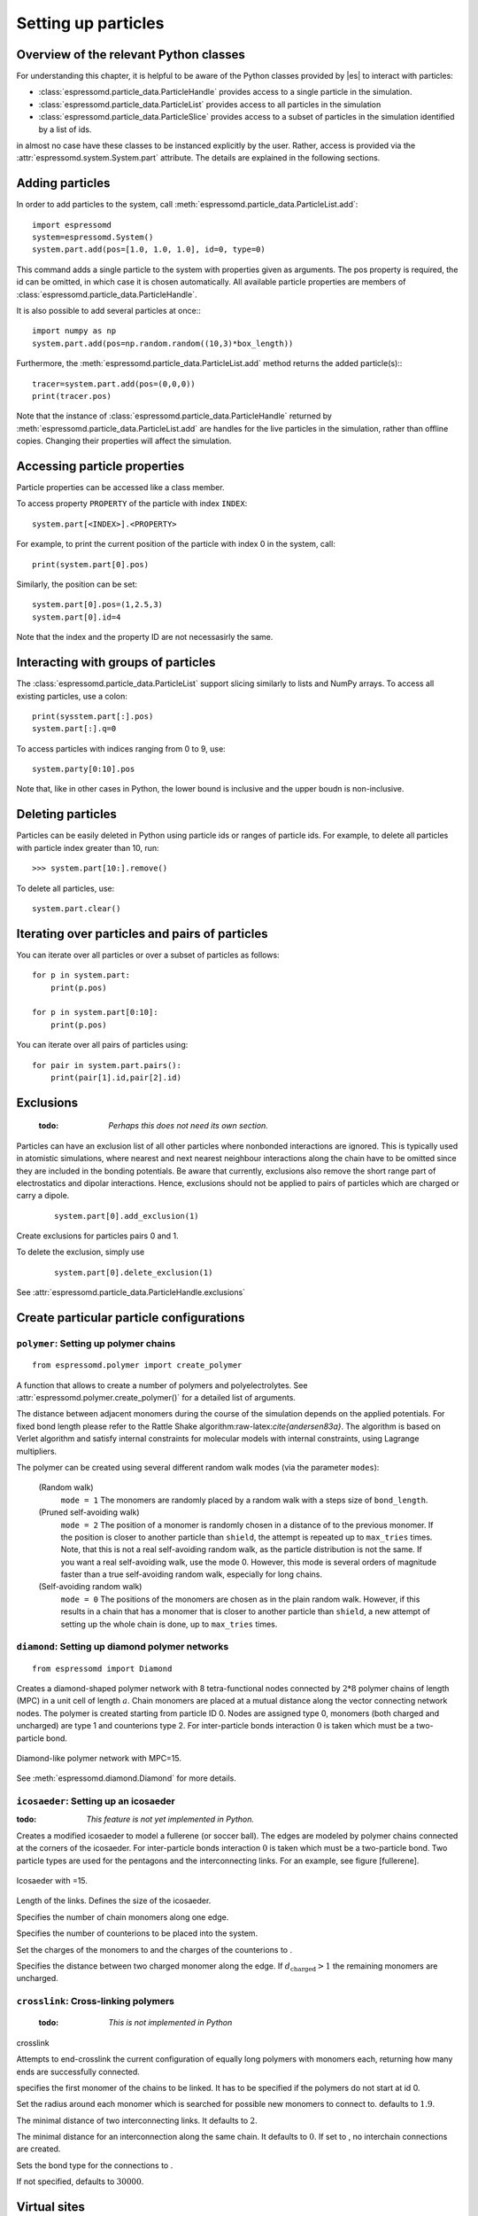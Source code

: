 .. _Setting up particles:

====================
Setting up particles
====================

Overview of the relevant Python classes
---------------------------------------
For understanding this chapter, it is helpful to be aware of the Python classes provided by |es| to interact with particles:

* :class:`espressomd.particle_data.ParticleHandle` provides access to a single particle in the simulation.
* :class:`espressomd.particle_data.ParticleList` provides access to all particles in the simulation
* :class:`espressomd.particle_data.ParticleSlice` provides access to a subset of particles in the simulation identified by a list of ids.

in almost no case have these classes to be instanced explicitly by the user. 
Rather, access is provided via the :attr:`espressomd.system.System.part` attribute.
The details are explained in the following sections.


Adding particles
----------------
In order to add particles to the system, call
:meth:`espressomd.particle_data.ParticleList.add`::

    import espressomd
    system=espressomd.System()
    system.part.add(pos=[1.0, 1.0, 1.0], id=0, type=0)

This command adds a single particle to the system with properties given
as arguments. The pos property is required, the id can be omitted, in which case it is chosen automatically.
All available particle properties are members of :class:`espressomd.particle_data.ParticleHandle`.

It is also possible to add several particles at once:::

    import numpy as np
    system.part.add(pos=np.random.random((10,3)*box_length))

Furthermore, the :meth:`espressomd.particle_data.ParticleList.add` method returns the added particle(s):::

    tracer=system.part.add(pos=(0,0,0))
    print(tracer.pos)

Note that the instance of :class:`espressomd.particle_data.ParticleHandle` returned by :meth:`espressomd.particle_data.ParticleList.add` are handles for the live particles in the simulation, rather than offline copies. Changing their properties will affect the simulation.


Accessing particle properties
-----------------------------

Particle properties can be accessed like a class member.

To access property ``PROPERTY`` of the particle with index ``INDEX``::

    system.part[<INDEX>].<PROPERTY>

For example, to print the current position of the particle with index 0 in the system, call::

    print(system.part[0].pos)

Similarly, the position can be set::

    system.part[0].pos=(1,2.5,3)
    system.part[0].id=4

Note that the index and the property ID are not necessasirly the same.

Interacting with groups of particles
------------------------------------

The :class:`espressomd.particle_data.ParticleList` support slicing similarly to lists and NumPy arrays. To access all existing particles, use a colon::

    print(sysstem.part[:].pos)
    system.part[:].q=0

To access particles with indices ranging from 0 to 9, use::
    
    system.party[0:10].pos

Note that, like in other cases in Python, the lower bound is inclusive and the upper boudn is non-inclusive.



Deleting particles
------------------

Particles can be easily deleted in Python using particle ids or ranges of particle ids.
For example, to delete all particles with particle index greater than 10, run::

    >>> system.part[10:].remove()

To delete all particles, use::

    system.part.clear()

Iterating over particles and pairs of particles
-----------------------------------------------
You can iterate over all particles or over a subset of particles as follows::

    for p in system.part:
        print(p.pos)
    
    for p in system.part[0:10]:
        print(p.pos)

You can iterate over all pairs of particles using::
    
    for pair in system.part.pairs():
        print(pair[1].id,pair[2].id)

        
Exclusions
----------

        :todo: `Perhaps this does not need its own section.`

Particles can have an exclusion list of all other particles where nonbonded interactions are ignored.
This is typically used in atomistic simulations, 
where nearest and next nearest neighbour interactions along the chain have to be omitted since they are included in the bonding potentials.
Be aware that currently, exclusions also remove the short range part of electrostatics and dipolar interactions. Hence, exclusions should not be applied to pairs of particles which are charged or carry a dipole.


  ::

    system.part[0].add_exclusion(1)


Create exclusions for particles pairs 0 and 1.

To delete the exclusion, simply use

  ::

    system.part[0].delete_exclusion(1)

See :attr:`espressomd.particle_data.ParticleHandle.exclusions`


Create particular particle configurations
-----------------------------------------

``polymer``: Setting up polymer chains
~~~~~~~~~~~~~~~~~~~~~~~~~~~~~~~~~~~~~~

::

    from espressomd.polymer import create_polymer

A function that allows to create a number of polymers and polyelectrolytes.
See :attr:`espressomd.polymer.create_polymer()` for a detailed list of
arguments.

The distance between adjacent monomers
during the course of the simulation depends on the applied potentials.
For fixed bond length please refer to the Rattle Shake
algorithm:raw-latex:`\cite{andersen83a}`. The algorithm is based on
Verlet algorithm and satisfy internal constraints for molecular models
with internal constraints, using Lagrange multipliers.

The polymer can be created using several different random walk modes (via the parameter ``modes``):

 (Random walk)
    ``mode = 1`` The monomers are randomly placed by a random walk with a
    steps size of ``bond_length``.

 (Pruned self-avoiding walk)
    ``mode = 2`` The position of a monomer is randomly chosen in a distance
    of to the previous monomer. If the position is closer to another
    particle than ``shield``, the attempt is repeated up to ``max_tries`` times. Note, that this
    is not a real self-avoiding random walk, as the particle
    distribution is not the same. If you want a real self-avoiding walk, use
    the mode 0. However, this mode is several orders of magnitude faster than a
    true self-avoiding random walk, especially for long chains.

 (Self-avoiding random walk)
    ``mode = 0`` The positions of the monomers are chosen as in the plain
    random walk. However, if this results in a chain that has a monomer
    that is closer to another particle than ``shield``, a new attempt of setting
    up the whole chain is done, up to ``max_tries`` times.


``diamond``: Setting up diamond polymer networks
~~~~~~~~~~~~~~~~~~~~~~~~~~~~~~~~~~~~~~~~~~~~~~~~
::

    from espressomd import Diamond

Creates a diamond-shaped polymer network with 8 tetra-functional nodes
connected by :math:`2*8` polymer chains of length (MPC) in a unit cell
of length :math:`a`. Chain monomers are placed at a mutual distance along the
vector connecting network nodes. The polymer is created starting from
particle ID 0. Nodes are assigned type 0, monomers (both charged and
uncharged) are type 1 and counterions type 2. For inter-particle bonds
interaction :math:`0` is taken which must be a two-particle bond.

.. _diamond:
.. figure:: figures/diamond.png
   :alt: Diamond-like polymer network with MPC=15.
   :align: center
   :height: 6.00000cm

   Diamond-like polymer network with MPC=15.

See :meth:`espressomd.diamond.Diamond` for more details.

``icosaeder``: Setting up an icosaeder
~~~~~~~~~~~~~~~~~~~~~~~~~~~~~~~~~~~~~~
:todo: `This feature is not yet implemented in Python.`

Creates a modified icosaeder to model a fullerene (or soccer ball). The
edges are modeled by polymer chains connected at the corners of the
icosaeder. For inter-particle bonds interaction :math:`0` is taken which
must be a two-particle bond. Two particle types are used for the
pentagons and the interconnecting links. For an example, see figure
[fullerene].

.. _fullerene:
.. figure:: figures/fullerene.png
   :alt: Icosaeder with =15.
   :align: center
   :height: 6.00000cm

   Icosaeder with =15.

Length of the links. Defines the size of the icosaeder.

Specifies the number of chain monomers along one edge.

Specifies the number of counterions to be placed into the system.

Set the charges of the monomers to and the charges of the counterions to
.

Specifies the distance between two charged monomer along the edge. If
:math:`d_\mathrm{charged} > 1` the remaining monomers are
uncharged.

``crosslink``: Cross-linking polymers
~~~~~~~~~~~~~~~~~~~~~~~~~~~~~~~~~~~~~

        :todo: `This is not implemented in Python` 

crosslink

Attempts to end-crosslink the current configuration of equally long
polymers with monomers each, returning how many ends are successfully
connected.

specifies the first monomer of the chains to be linked. It has to be
specified if the polymers do not start at id 0.

Set the radius around each monomer which is searched for possible new
monomers to connect to. defaults to :math:`1.9`.

The minimal distance of two interconnecting links. It defaults to
:math:`2`.

The minimal distance for an interconnection along the same chain. It
defaults to :math:`0`. If set to , no interchain connections are
created.

Sets the bond type for the connections to .

If not specified, defaults to :math:`30000`.

.. _Virtual sites:

Virtual sites
-------------

Virtual sites are particles, the positions and velocities of which are
not obtained by integrating an equation of motion. Rather, their
coordinates are obtained from the position (and orientation) of one or
more other particles. In this way, rigid arrangements of particles can
be constructed and a particle can be placed in the center of mass of a
set of other particles. Virtual sites can interact with other particles
in the system by means of interactions. Forces are added to them
according to their respective particle type. Before the next integration
step, the forces accumulated on a virtual site are distributed back to
those particles, from which the virtual site was derived.

There are two distinct types of virtual sites, described in the
following.

Rigid arrangements of particles
~~~~~~~~~~~~~~~~~~~~~~~~~~~~~~~

The relative implementation of virtual sites allows for the simulation
of rigid arrangements of particles. It can be used, , for extended
dipoles and raspberry-particles, but also for more complex
configurations. Position and velocity of a virtual site are obtained
from the position and orientation of exactly one non-virtual particle,
which has to be placed in the center of mass of the rigid body. Several
virtual sites can be related to one and the same non-virtual particle.
The position of the virtual site is given by

.. math:: \vec{x_v} =\vec{x_n} +O_n (O_v \vec{E_z}) d,

where :math:`\vec{x_n}` is the position of the non-virtual particle,
:math:`O_n` is the orientation of the non-virtual particle, :math:`O_v`
denotes the orientation of the vector :math:`\vec{x_v}-\vec{x_n}` with
respect to the non-virtual particles body fixed frame and :math:`d` the
distance between virtual and non-virtual particle. In words: The virtual
site is placed at a fixed distance from the non-virtual particle. When
the non-virtual particle rotates, the virtual sites rotates on an orbit
around the non-virtual particles center.

To use this implementation of virtual sites, activate the feature VIRTUAL_SITES_RELATIVE.
To set up a virtual site,

#. Place the particle to which the virtual site should be related. It
   needs to be in the center of mass of the rigid arrangement of
   particles you create. Let its particle id be n.

#. Place a particle at the desired relative position, make it virtual
   and relate it to the first particle::
       
       p=system.part.add(pos=(1,2,3))
       p.vs_auto_relate_to(<ID>)

   where <ID> is the id of the central particle. This will also set the :attr:`espressomd.particle_data.ParticleHandle.virtual` attribute on the particle to 1.
  
#. Repeat the previous step with more virtual sites, if desired.

#. To update the positions of all virtual sites, call

   system.integrator.run(0,recalc_forces=True)

Please note:

-  The relative position of the virtual site is defined by its distance
   from the non-virtual particle, the id of the non-virtual particle and
   a quaternion which defines the vector from non-virtual particle to
   virtual site in the non-virtual particles body-fixed frame. This
   information is saved in the virtual site's`espressomd.particle_data.ParticleHandle.vs_relative` attribute.
   Take care, not to overwrite it after using vs\_auto\_relate.

-  Virtual sites can not be placed relative to other virtual sites, as
   the order in which the positions of virtual sites are updated is not
   guaranteed. Always relate a virtual site to a non-virtual particle
   placed in the center of mass of the rigid arrangement of particles.

-  In case you know the correct quaternions, you can also setup a
   virtual site using its :attr:`espressomd.particle_data.ParticleHandle.vs_relative` and :attr:`espressomd.particle_data.ParticleHandle.virtual` attributes.

-  In a simulation on more than one CPU, the effective cell size needs
   to be larger than the largest distance between a non-virtual particle
   and its associated virtual sites. To this aim, you need to set the
   system's :attr:`espressomd.system.System.min_global_cut` attribute to this largest distance. issues a warning when
   creating a virtual site with and the cutoff is insufficient.

-  If the virtual sites represent actual particles carrying a mass, the
   inertia tensor of the non-virtual particle in the center of mass
   needs to be adapted.

-  The presence of rigid bodies constructed by means of virtual sites
   adds a contribution to the pressure and stress tensor.

-  The use of virtual sites requires that the particles are numbered
   consecutively, , the particle ids should go from zero to :math:`N-1`,
   where :math:`N` is the number of particles.


Virtual sites in the center of mass of a molecule
~~~~~~~~~~~~~~~~~~~~~~~~~~~~~~~~~~~~~~~~~~~~~~~~~
:todo: `This is not implemented in Python, yet`

To activate this implementation, enable the feature VIRTUAL_SITES_COM in myconfig.hpp. Virtual sites are then placed in the center of mass of
a set of particles (as defined below). Their velocity will also be that
of the center of mass. Forces accumulating on the virtual sites are
distributed back to the particles which form the molecule. To place a
virtual site at the center of a molecule, perform the following steps in
that order

#. Create a particle of the desired type for each molecule. It should be
   placed at least roughly in the center of the molecule to make sure,
   its on the same node as the other particles forming the molecule, in
   a simulation with more than one cpu.

#. Make it a virtual site using

   part virtual 1

#. Declare the list of molecules and the particles they consist of:

   analyze set { ...} ...

   The lists of particles in a molecule comprise the non-virtual
   particles as well as the virtual site. The id of this molecule is its
   index in this list. For example,

   analyze set {0 1 2 3 4} {0 5 6 7 8} {1 9 10 11}

   declares three molecules, of which the first two consist of three
   particles and a virtual site each (particles 14 and 58,
   respectively). The third molecule has type 1 and consists of two
   particles and a virtual site. The virtual sites were determined
   before by setting the flag. You can choose freely one out of each
   molecule, for example particles 1, 5, and 9.

#. Assign to all particles that belong to the same molecule the
   molecules id

   part mol

   The molid is the index of the particle in the above list, so you
   would assign 0 to particles 1-4, 1 to particles 5-8 and 2 to
   particles 9-11. Alternatively, you can call

   analyze set topo\_part\_sync

   to set the s from the molecule declarations.

#. Update the position of all virtual particles (optional)

   integrate 0

Please note that the use of virtual sites requires that the particles
are numbered consecutively. I.e., the particle ids should go from zero
to :math:`N-1`, where :math:`N` is the number of particles.

The type of the molecule you can choose freely, it is only used in
certain analysis functions, namely ``energy_kinetic_mol``,
``pressure_mol`` and ``dipmom_mol``, which compute kinetic energy,
pressure and dipole moment per molecule type, respectively.

Additional features
~~~~~~~~~~~~~~~~~~~

The behaviour of virtual sites can be fine-tuned with the following
switches in ``myconfig.hpp``.

- VIRTUAL_SITES_NO_VELOCITY specifies that the velocity of virtual sites is not computed

- VIRTUAL_SITES_THERMOSTAT specifies that the Langevin thermostat should also act on virtual
   sites

- THERMOSTAT_IGNORE_NON_VIRTUAL specifies that the thermostat does not act on non-virtual particles

Grand canonical feature
-----------------------
:mod:`espressomd.grand_canonical`

For using conveniently for simulations in the grand canonical ensemble,
or other purposes, when particles of certain types are created and
deleted frequently. Particle ids can be stored in lists for each
individual type and so random ids of particles of a certain type can be
drawn.  ::

    from espressomd import grand_canonical grand_canonical.setup([_type])
    grand_canonical.delete_particles(_type)
    grand_canonical.find_particle(_type)
    grand_canonical.number_of_particles(_type)

If you want to keep track of particle ids of a certain type you have to
initialize the method by calling  ::

    grand_canonical.setup([_type])

After that will keep track of particle ids of that type. When using the
keyword ``find`` and a particle type, the command will return a randomly
chosen particle id, for a particle of the given type. The keyword
``status`` will return a list with all particles with the given type,
similarly giving ``number`` as argument will return the number of
particles which share the given type.

Self-propelled swimmers
-----------------------

.. note::

    If you are using this feature, please cite :cite:`degraaf16`.


.. seealso::

    :class:`espressomd.particle_data.ParticleHandle.swimming`

Langevin swimmers
~~~~~~~~~~~~~~~~~

::

    import espressomd

    system = espressomd.System()

    system.part.add(id=0, pos=[1,0,0], swimming={'f_swim':0.03})

This enables the particle to be self-propelled in the direction determined by
its quaternion. For setting the particle's quaternion see
:class:`espressomd.particle_data.ParticleHandle.quat`. The self-propulsion
speed will relax to a constant velocity, that is specified by ``v_swim``.
Alternatively it is possible to achieve a constant velocity by imposing a
constant force term ``f_swim`` that is balanced by friction of a (Langevin)
thermostat. The way the velocity of the particle decays to the constant
terminal velocity in either of these methods is completely determined by the
friction coefficient. You may only set one of the possibilities ``v_swim`` *or*
``f_swim`` as you cannot relax to constant force *and* constant velocity at the
same time. Note that there is no real difference between ``v_swim`` and
``f_swim``, since the latter may aways be chosen such that the same terminal
velocity is achieved for a given friction coefficient.

Lattice-Boltzmann (LB) swimmers
~~~~~~~~~~~~~~~~~~~~~~~~~~~~~~~

::

    import espressomd

    system = espressomd.System()

    system.part.add(id=1, pos=[2,0,0], rotation=[1,1,1], swimming={
       'f_swim':0.01, 'mode':'pusher', 'dipole_length':2.0, 'rotational_friction':20})

For an explanation of the parameters ``v_swim`` and ``f_swim`` see the previous
item. In lattice-Boltzmann self-propulsion is less trivial than for regular MD,
because the self-propulsion is achieved by a force-free mechanism, which has
strong implications for the far-field hydrodynamic flow field induced by the
self-propelled particle. In |es| only the dipolar component of the flow field
of an active particle is taken into account. This flow field can be generated
by a *pushing* or a *pulling* mechanism, leading to change in the sign of the
dipolar flow field with respect to the direction of motion. You can specify the
nature of the particle's flow field by using one of the modes: ``pusher`` or
``puller``. You will also need to specify a ``dipole_length`` which determines
the distance of the source of propulsion from the particle's center. Note that
you should not put this distance to zero; |es| (currently) does not support
mathematical dipole flow fields. The key ``rotational_friction`` can be used to
set the friction that causes the orientation of the particle to change in shear
flow. The torque on the particle is determined by taking the cross product of
the difference between the fluid velocity at the center of the particle and at
the source point and the vector connecting the center and source.

You may ask: “Why are there two methods ``v_swim`` and ``f_swim`` for the
self-propulsion using the lattice-Bolzmann algorithm?” The answer is
straightforward. When a particle is accelerating, it has a monopolar flow-field
contribution which vanishes when it reaches its terminal velocity (for which
there will only be a dipolar flow field). The major difference between the
above two methods is that with ``v_swim`` the flow field *only* has a monopolar
moment and *only* while the particle is accelerating. As soon as the particle
reaches a constant speed (given by ``v_swim``) this monopolar moment is gone
and the flow field is zero! In contrast, ``f_swim`` always, i.e., while
accelerating *and* while swimming at constant force possesses a dipolar flow
field.

.. warning::

    Please note that even though swimming is interoperable with the
    CPU version of LB it is only supported on *one* Open MPI
    node, i.e. ``n_nodes`` = 1.

